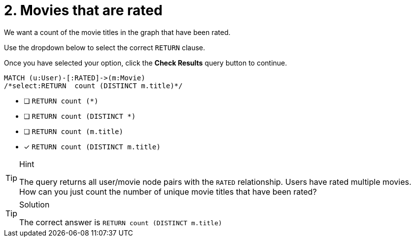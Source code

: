 [.question.select-in-source]
= 2. Movies that are rated

We want a count of the movie titles in the graph that have been rated.

Use the dropdown below to select the correct `RETURN` clause.

Once you have selected your option, click the **Check Results** query button to continue.


[source,cypher,role=nocopy noplay]
----
MATCH (u:User)-[:RATED]->(m:Movie)
/*select:RETURN  count (DISTINCT m.title)*/
----

* [ ] `RETURN  count (*)`
* [ ] `RETURN  count (DISTINCT *)`
* [ ] `RETURN  count (m.title)`
* [x] `RETURN  count (DISTINCT m.title)`


[TIP,role=hint]
.Hint
====
The query returns all user/movie node pairs with the `RATED` relationship. Users have rated multiple movies.
How can you just count the number of unique movie titles that have been rated?
====

[TIP,role=solution]
.Solution
====
The correct answer is `RETURN  count (DISTINCT m.title)`
====